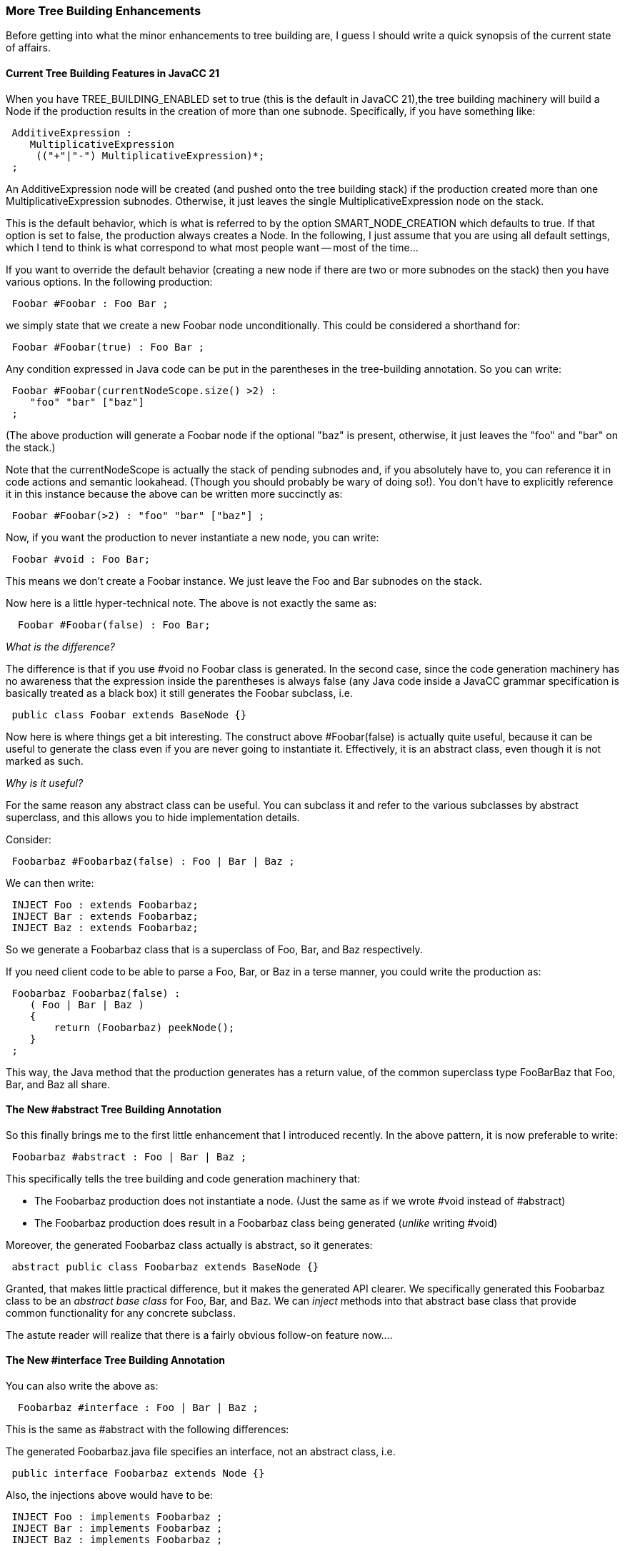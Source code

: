 :imagesdir: ../images
//Tastes just like home-made! (Some more tree building enhancements), January 12, 2021
=== More Tree Building Enhancements

Before getting into what the minor enhancements to tree building are, I guess I should write a quick synopsis of the current state of affairs.

==== Current Tree Building Features in JavaCC 21

(((JavaCC 21, Tree Building, Nodes and Subnodes)))
When you have TREE_BUILDING_ENABLED set to true (this is the default in JavaCC 21),the tree building machinery will build a Node if the production results in the creation of more than one subnode. Specifically, if you have something like:
----
 AdditiveExpression : 
    MultiplicativeExpression 
     (("+"|"-") MultiplicativeExpression)*;
 ;
----
An AdditiveExpression node will be created (and pushed onto the tree building stack) if the production created more than one MultiplicativeExpression subnodes. Otherwise, it just leaves the single MultiplicativeExpression node on the stack. 

This is the default behavior, which is what is referred to by the option SMART_NODE_CREATION which defaults to true. If that option is set to false, the production always creates a Node. In the following, I just assume that you are using all default settings, which I tend to think is what correspond to what most people want -- most of the time...

If you want to override the default behavior (creating a new node if there are two or more subnodes on the stack) then you have various options. In the following production:
----
 Foobar #Foobar : Foo Bar ;
----

we simply state that we create a new Foobar node unconditionally. This could be considered a shorthand for:
----
 Foobar #Foobar(true) : Foo Bar ;
----

Any condition expressed in Java code can be put in the parentheses in the tree-building annotation. So you can write:
----
 Foobar #Foobar(currentNodeScope.size() >2) : 
    "foo" "bar" ["baz"] 
 ;
----

(The above production will generate a Foobar node if the optional "baz" is present, otherwise, it just leaves the "foo" and "bar" on the stack.)

Note that the currentNodeScope is actually the stack of pending subnodes and, if you absolutely have to, you can reference it in code actions and semantic lookahead. (Though you should probably be wary of doing so!). You don't have to explicitly reference it in this instance because the above can be written more succinctly as:
----
 Foobar #Foobar(>2) : "foo" "bar" ["baz"] ;
----

Now, if you want the production to never instantiate a new node, you can write:
----
 Foobar #void : Foo Bar;
----

This means we don't create a Foobar instance. We just leave the Foo and Bar subnodes on the stack.

Now here is a little hyper-technical note. The above is not exactly the same as:
----
  Foobar #Foobar(false) : Foo Bar;
----

_What is the difference?_

The difference is that if you use #void no Foobar class is generated. In the second case, since the code generation machinery has no awareness that the expression inside the parentheses is always false (any Java code inside a JavaCC grammar specification is basically treated as a black box) it still generates the Foobar subclass, i.e.
----
 public class Foobar extends BaseNode {}
----

Now here is where things get a bit interesting. The construct above #Foobar(false) is actually quite useful, because it can be useful to generate the class even if you are never going to instantiate it. Effectively, it is an abstract class, even though it is not marked as such.

_Why is it useful?_

For the same reason any abstract class can be useful. You can subclass it and refer to the various subclasses by abstract superclass, and this allows you to hide implementation details.

Consider:
----
 Foobarbaz #Foobarbaz(false) : Foo | Bar | Baz ;
----

We can then write:
----
 INJECT Foo : extends Foobarbaz;
 INJECT Bar : extends Foobarbaz;
 INJECT Baz : extends Foobarbaz;
----

So we generate a Foobarbaz class that is a superclass of Foo, Bar, and Baz respectively.

If you need client code to be able to parse a Foo, Bar, or Baz in a terse manner, you could write the production as:
----
 Foobarbaz Foobarbaz(false) :
    ( Foo | Bar | Baz )
    {
        return (Foobarbaz) peekNode();
    }
 ;
----

This way, the Java method that the production generates has a return value, of the common superclass type FooBarBaz that Foo, Bar, and Baz all share.

==== The New #abstract Tree Building Annotation

(((JavaCC 21, #abstract annotation))) (((Abstract class generation))) (((Annotations, #abstract class)))
So this finally brings me to the first little enhancement that I introduced recently. In the above pattern, it is now preferable to write:
----
 Foobarbaz #abstract : Foo | Bar | Baz ;
----

This specifically tells the tree building and code generation machinery that:

*   The Foobarbaz production does not instantiate a node. (Just the same as if we wrote #void instead of #abstract)
*   The Foobarbaz production does result in a Foobarbaz class being generated (_unlike_ writing #void)

Moreover, the generated Foobarbaz class actually is abstract, so it generates:
----
 abstract public class Foobarbaz extends BaseNode {}
----

Granted, that makes little practical difference, but it makes the generated API clearer. We specifically generated this Foobarbaz class to be an _abstract base class_ for Foo, Bar, and Baz. We can _inject_ methods into that abstract base class that provide common functionality for any concrete subclass.

The astute reader will realize that there is a fairly obvious follow-on feature now....

==== The New #interface Tree Building Annotation

(((JavaCC 21, #interface annotation))) (((Interface code generation))) (((Annotations, #interface code generation)))
You can also write the above as:
----
  Foobarbaz #interface : Foo | Bar | Baz ;
----

This is the same as #abstract with the following differences:

The generated Foobarbaz.java file specifies an interface, not an abstract class, i.e.
----
 public interface Foobarbaz extends Node {}
----

Also, the injections above would have to be:
----
 INJECT Foo : implements Foobarbaz ;
 INJECT Bar : implements Foobarbaz ;
 INJECT Baz : implements Foobarbaz ;
----

==== A Hyper-technical Note About Tokens vs. BaseNodes

(((Interface Annotation, Subclasses Implement a Common Interface)))
Aside from rounding out the whole disposition aesthetically and conceptually, the '#interface' annotation addresses a real problem, which is that Tokens cannot inherit from a common base class with other (non-Token) node types. You see, any Token subclass is a subclass of Token (which implements Node), while the other Node types are subclasses of BaseNode. However, they can implement a common interface!

So suppose we had:
----
 Foobar #interface : "foo" | Bar ;
----

Since we cannot have the token "foo" and the non-terminal type Bar extend a common superclass, we use the #interface annotation to achieve that.
----
 INJECT Bar : implements Foobar ;
----

And we can define the FOO token like:
----
 TOKEN :
    <FOO : "foo" > #Foo
 ;
----

Note that the above defines a specific Token class we instantiate to represent the FOO tokenType and now we can have:
----
 INJECT Foo : implements Foobar ;
----

==== Concluding Remarks About Tree Building Enhancements

(((Abstract class generation, Examples and Usage)))
The above disposition rounds out the code injection and allows us to generate a nice API with minimum fuss. Consider something like:
----
 TypeDeclaration #abstract : ClassDeclaration | InterfaceDeclaration ;

 INJECT ClassDeclaration : extends TypeDeclaration;
 INJECT InterfaceDeclaration : extends TypeDecaration;
----

Again, we can have the above production return the appropriate type:
----
 TypeDeclaration TypeDeclaration #abstract : 
    (ClassDeclaration | InterfaceDeclaration) 
    {return (TypeDeclaration) peekNode();}
 ;
----

This is so that client code can simply call:
----
 TypeDeclaration type = parser.TypeDeclaration();
----

Increasingly, I think that the generated API should be _idiomatic_ Java code. If the above code, at some point needs to do something based on the type returned above being a ClassDeclaration or InterfaceDeclaration we can have:
----
 if (type instanceof ClassDeclaration) {
     ClassDeclaration cd = (ClassDeclaration) type;
     blah blah...
 } else {
     InterfaceDeclaration id = (InterfaceDeclaration) type;
     other blah blah;
 }
----

And, of course, if the client code, in that specific spot, does not need to "know" whether the type is actually a class or interface declaration, then it just accesses the object via the abstract TypeDeclaration type.

These ongoing tree-building enhancements in JavaCC 21 should allow you to generate (with utterly minimal fuss) an API that any experienced Java developer will find natural and intuitive to work with. And, of course, that person does not need to know anything about JavaCC. 

In fact, ideally, if the person using the resulting tree API does not even realize that it was _generated_, as opposed to hand-written, then we have accomplished one of the JavaCC 21 goals. And with the new tree-building enhancements, we really can generate a fairly elaborate java API in a handful of lines of JavaCC 21 code that looks like it is coded by hand!
